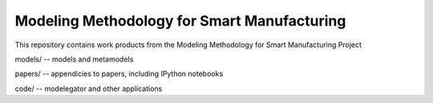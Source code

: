 Modeling Methodology for Smart Manufacturing
=================================

This repository contains work products from the Modeling Methodology for Smart Manufacturing Project

models/ -- models and metamodels

papers/ -- appendicies to papers, including IPython notebooks

code/   -- modelegator and other applications


